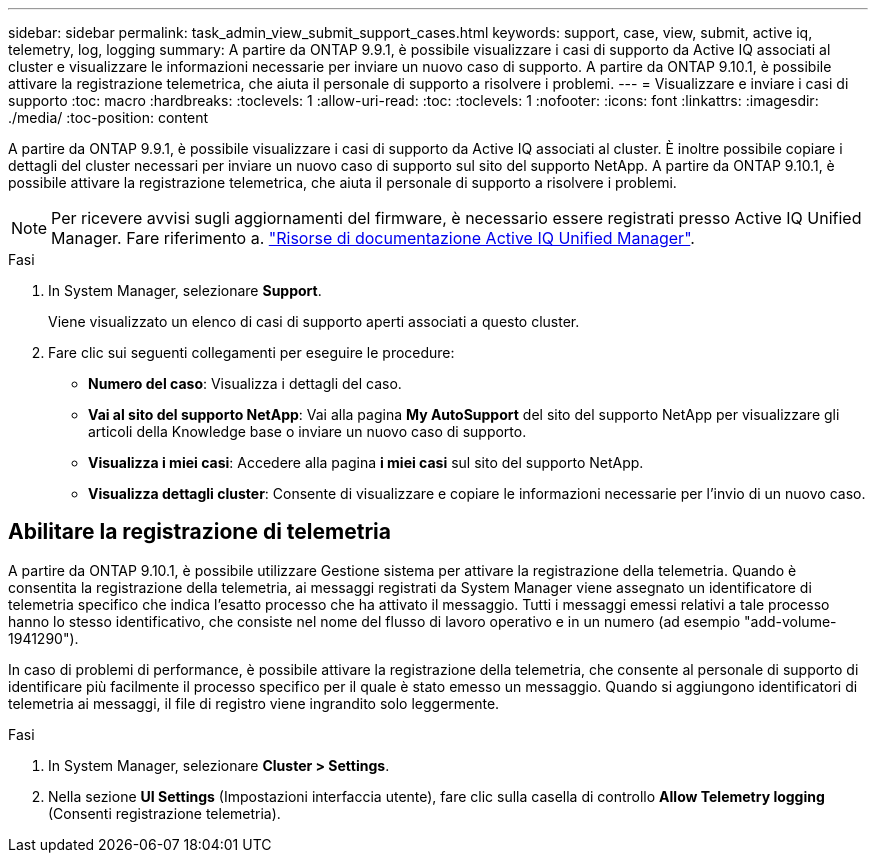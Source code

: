 ---
sidebar: sidebar 
permalink: task_admin_view_submit_support_cases.html 
keywords: support, case, view, submit, active iq, telemetry, log, logging 
summary: A partire da ONTAP 9.9.1, è possibile visualizzare i casi di supporto da Active IQ associati al cluster e visualizzare le informazioni necessarie per inviare un nuovo caso di supporto. A partire da ONTAP 9.10.1, è possibile attivare la registrazione telemetrica, che aiuta il personale di supporto a risolvere i problemi. 
---
= Visualizzare e inviare i casi di supporto
:toc: macro
:hardbreaks:
:toclevels: 1
:allow-uri-read: 
:toc: 
:toclevels: 1
:nofooter: 
:icons: font
:linkattrs: 
:imagesdir: ./media/
:toc-position: content


[role="lead"]
A partire da ONTAP 9.9.1, è possibile visualizzare i casi di supporto da Active IQ associati al cluster. È inoltre possibile copiare i dettagli del cluster necessari per inviare un nuovo caso di supporto sul sito del supporto NetApp. A partire da ONTAP 9.10.1, è possibile attivare la registrazione telemetrica, che aiuta il personale di supporto a risolvere i problemi.


NOTE: Per ricevere avvisi sugli aggiornamenti del firmware, è necessario essere registrati presso Active IQ Unified Manager. Fare riferimento a. link:https://netapp.com/support-and-training/documentation/active-iq-unified-manager["Risorse di documentazione Active IQ Unified Manager"^].

.Fasi
. In System Manager, selezionare *Support*.
+
Viene visualizzato un elenco di casi di supporto aperti associati a questo cluster.

. Fare clic sui seguenti collegamenti per eseguire le procedure:
+
** *Numero del caso*: Visualizza i dettagli del caso.
** *Vai al sito del supporto NetApp*: Vai alla pagina *My AutoSupport* del sito del supporto NetApp per visualizzare gli articoli della Knowledge base o inviare un nuovo caso di supporto.
** *Visualizza i miei casi*: Accedere alla pagina *i miei casi* sul sito del supporto NetApp.
** *Visualizza dettagli cluster*: Consente di visualizzare e copiare le informazioni necessarie per l'invio di un nuovo caso.






== Abilitare la registrazione di telemetria

A partire da ONTAP 9.10.1, è possibile utilizzare Gestione sistema per attivare la registrazione della telemetria. Quando è consentita la registrazione della telemetria, ai messaggi registrati da System Manager viene assegnato un identificatore di telemetria specifico che indica l'esatto processo che ha attivato il messaggio. Tutti i messaggi emessi relativi a tale processo hanno lo stesso identificativo, che consiste nel nome del flusso di lavoro operativo e in un numero (ad esempio "add-volume-1941290").

In caso di problemi di performance, è possibile attivare la registrazione della telemetria, che consente al personale di supporto di identificare più facilmente il processo specifico per il quale è stato emesso un messaggio. Quando si aggiungono identificatori di telemetria ai messaggi, il file di registro viene ingrandito solo leggermente.

.Fasi
. In System Manager, selezionare *Cluster > Settings*.
. Nella sezione *UI Settings* (Impostazioni interfaccia utente), fare clic sulla casella di controllo *Allow Telemetry logging* (Consenti registrazione telemetria).

